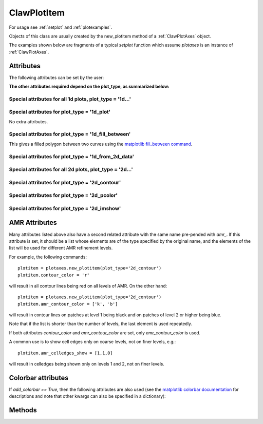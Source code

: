 .. _ClawPlotItem:

************
ClawPlotItem
************


For usage see :ref:`setplot` and :ref:`plotexamples`.

Objects of this class are usually created by the new_plotitem method of a
:ref:`ClawPlotAxes` object.

The examples shown below are fragments of a typical *setplot*
function which assume *plotaxes* is an instance of :ref:`ClawPlotAxes`.

.. seealso:: :ref:`setplot` and :ref:`plotexamples`
.. seealso:: :ref:`plotexamples`

.. class:: ClawPlotItem

Attributes
==========

The following attributes can be set by the user:

.. attribute:: plot_type : str

    Type of plot desired, one of the following:

    * '1d_plot' : one dimensional line or set of points plotted using the
      matplotlib plot command.
    * '1d_from_2d_data' : 1d plot generated from 2d data, for example as a
      slice of the data or a scatter plot of data that should be radially
      symmetric,
    * '1d_fill_between' : 1d filled plot between two variable specified by
      the attributes *plot_var* and *fill_var2*.

    * '2d_contour' : two dimensional contour plot,
    * '2d_pcolor' : two dimensional pcolor plot,
    * '2d_schlieren' : two dimensional Schlieren plot,
    * '2d_patch' : two dimensional plot of only the cell and/or patch edges, no data

.. attribute:: outdir : str or None

     Directory to find data to be plotted.  
     If None, then data comes from the outdir attribute of the parent 
     ClawPlotData item.

.. attribute:: plot_var : int or function

     If an integer, then this specifies which component of q to plot (with
     the Python convention that plot_var=0 corresponds to the first
     component).

     If a function, then this function is applied to q on each patch to
     compute the variable var that is plotted.  The signature is

     * var = plot_var(current_data)

     The :ref:`current_data` object holds data from the current frame that can be
     used to compute the variable to be plotted.  


.. attribute:: afteritem : str or function or None

     A string or function that is to be executed after plotting this item.
     If a string, this string is executed using *exec*.  If a
     function, it should be defined to have a single argument
     :ref:`current_data`.
     
     For example::

        def afteritem(current_data):

.. attribute:: afterpatch : str or function or None

     A string or function that is to be executed after plotting this item on
     each patch. (There may be more than 1 patch in an AMR calculation.)
     If a string, this string is executed using *exec*.  If a
     function, it should be defined to have a single argument
     "data", [documentation to appear!] 
     
     For example::

        def afterpatch(current_data):
            cd = current_data
	    print "On patch number %s, xlower = %s, ylower = %s" \
	          % (cd.patchno, cd.xlower, cd.ylower)
     
     would print out the patch number and lower left corner for each patch in
     a 2d computation after the patch is plotted.



.. attribute:: MappedGrid : bool

     If True, the mapping specified by the *mapc2p* attribute of the
     underlying `ClawPlotData` object should be applied to the patch before
     plotting.


.. attribute:: show : bool

     If False, plotting of this object is suppressed.



**The other attributes required depend on the plot_type, as summarized
below:**

Special attributes for all 1d plots,  plot_type = '1d...'
----------------------------------------------------------

.. attribute:: plotstyle : str

     Anything that is valid as a fmt
     group in the `matplotlib plot command
     <http://matplotlib.sourceforge.net/api/pyplot_api.html#matplotlib.pyplot.plot>`_.
     For example:

     * '-' for a solid line, '- -' for a dashed line,
     * 'o' for circles, 'x' for x's, '-o' for circles and a line,
     * 'bo' for blue circles (though if the *color* attribute is also set
       that will overrule the color in the format string).

.. attribute:: color : str

     Any matplotlib color, for example red can be specified as 'r' or 'red'
     or '[1,0,0]' or '#ff0000'.

Special attributes for plot_type = '1d_plot'
----------------------------------------------------------

No extra attributes.

Special attributes for plot_type = '1d_fill_between'
----------------------------------------------------------

This gives a filled polygon between two curves using the `matplotlib
fill_between command <http://matplotlib.sourceforge.net/api/pyplot_api.html#matplotlib.pyplot.fill_between>`_.

.. attribute:: plot_var : int or function

    as described above defines one curve,


.. attribute:: plot_var2 : int or function

    defines the second curve for the fill_between command. 
    Default is the zero function.

.. attribute:: fill_where : str or None

    defines the *where* attribute of the fill_between command.

  Example::

    plotitem = plotaxes.new_plotitem(plot_type='1d_fill_between')
    plotitem.plot_var = 0    # means use q[:,0] 

  would produce a filled curve between y=q[:,0] and y=0.  

  Example::

    plotitem = plotaxes.new_plotitem(plot_type='1d_fill_between')
    plotitem.plot_var = 0    # means use q[:,0] 
    plotitem.plot_var2 = 1

  would produce a filled curve between y=q[:,0] and y=q[:,1].
    
.. _1d_from_2d_data:

Special attributes for plot_type = '1d_from_2d_data'
------------------------------------------------------

.. attribute:: map_2d_to_1d : function

  Example:  In a 2d computation where the solution q[:,:,0] should be
  radially symmetric about (x,y)=(0,0), the following will result in a
  scatter plot of the cell values q[i,j,0] vs. the radius r(i,j)::

    def q0_vs_radius(current_data):
        # convert 2d (x,y,q) into (r,q) for scatter plot
        from numpy import sqrt
        x = current_data.x
        y = current_data.y
        r = sqrt(x**2 + y**2)
        q0 = current_data.var   # the variable specified by plot_var
        # q0 = current_data.q[:,:,0]   # would also work
        return r,q0

    plotitem = plotaxes.new_plotitem(plot_type='1d_from_2d_data')
    plotitem.plot_var = 0     # use q[:,:,0]
    plotitem.plotstyle = 'o'  # symbol not line is best for scatter plot
    plotitem.map_2d_to_1d = q0_vs_radius   # the function defined above
    
  See :ref:`current_data` for a description of the *current_data* argument.


Special attributes for all 2d plots,  plot_type = '2d...'
------------------------------------------------------------

.. attribute:: celledges_show : bool

     If True, draw the cell edges on the plot.  
     The attribute 'amr_celledges_show' should be used for AMR computations
     to specify that cell edges should be shown on some levels and not
     others. See :ref:`amr_attributes`.

.. attribute:: patchedges_show : bool

     If True, draw the edges of patches, mostly useful in AMR computations.

Special attributes for plot_type = '2d_contour'
------------------------------------------------------

.. attribute:: contour_levels : numpy array or None

     If a numpy array, the contour levels.  If None, then the next three
     attributes are used to set the levels.

.. attribute:: contour_nlevels : int

     Number of contour levels

.. attribute:: contour_min : float

     Minimum contour level

.. attribute:: contour_max : float

     Maximum contour level

.. attribute:: contour_colors : color specification

     Colors of contour lines.  Can be a single color such as 'b' or
     '#0000ff', or a colormap.

.. attribute:: amr_contour_colors : list of color specifications

     As with other attributes (see :ref:`amr_attributes` below), 
     instead of contour_colors you can specify
     *amr_contour_colors*
     to be a list of colors (or colormaps) to use on each AMR level, e.g.::
       
         amr_contour_colors = ['k','b','r']

     to use black lines on Level 1, blue on Level 2, and red for all
     subsequent levels.  This is useful since with the matplotlib contour
     plotter you will see both fine and coarse cell edges on top of one
     another in refined regions (Matplotlib lacks the required
     hidden line removal to blank out the lines from coarser patches easily.
     See also the next attributes.)

.. attribute:: contour_show : boolean

     Show the contour lines only if this attribute is true.  This is most
     commonly used in the form of the next attribute,


.. attribute:: amr_contour_show : list or tuple of booleans

     Determines whether to show the contour lines on each AMR level.  Useful
     if you only want to view the lines on the finest patches.


.. attribute:: contour_kwargs : dictionary

     Other keyword arguments for the contour command.

Special attributes for plot_type = '2d_pcolor'
-------------------------------------------------

.. attribute:: pcolor_cmap : matplotlib colormap

.. attribute:: pcolor_cmin : float

.. attribute:: pcolor_cmax : float

     In general you should specify *pcolor_cmin* and *pcolor_cmax* to
     specify the range of q values over which the colormap applies.  If they 
     are not specified they will be chosen automatically and may vary from
     frame to frame.  Also, if AMR is used, they may vary from patch to patch,
     yielding very confusing plots.

.. attribute:: add_colorbar : bool

     If True, a colorbar is added to the plot.

Special attributes for plot_type = '2d_imshow'
-------------------------------------------------

.. attribute:: imshow_cmap : matplotlib colormap

.. attribute:: imshow_cmin : float

.. attribute:: imshow_cmax : float

     In general you should specify *imshow_cmin* and *imshow_cmax* to
     specify the range of q values over which the colormap applies.  If they 
     are not specified they will be chosen automatically and may vary from
     frame to frame.  Also, if AMR is used, they may vary from patch to patch,
     yielding very confusing plots.

.. attribute:: add_colorbar : bool

     If True, a colorbar is added to the plot.

    

.. _amr_attributes:

AMR Attributes
==============

Many attributes listed above also have a second related attribute with the
same name pre-pended with *amr_*.  If this attribute is set, it should be a
list whose elements are of the type specified by the original name, and the
elements of the list will be used for different AMR refinement levels.

For example, the following commands::

    plotitem = plotaxes.new_plotitem(plot_type='2d_contour')
    plotitem.contour_color = 'r'

will result in all contour lines being red on all levels of AMR.  On the
other hand::

    plotitem = plotaxes.new_plotitem(plot_type='2d_contour')
    plotitem.amr_contour_color = ['k', 'b']

will result in contour lines on patches at level 1 being black and on
patches of level 2 or higher being blue.  

Note that if the list is shorter than the number of levels, the last element
is used repeatedly.

If both attributes *contour_color* and *amr_contour_color* are set, 
only *amr_contour_color* is used.

A common use is to show cell edges only on coarse levels, not on finer
levels, e.g.::

    plotitem.amr_celledges_show = [1,1,0]

will result in celledges being shown only on levels 1 and 2, not on finer
levels.

Colorbar attributes
===================

If `add_colorbar == True`, then the following attributes are also used
(see the `matplotlib colorbar documentation
<https://matplotlib.org/stable/api/_as_gen/matplotlib.pyplot.colorbar.html>`_
for descriptions and note that other kwargs can also be specified in a
dictionary):

.. attribute:: colorbar_shrink : float

.. attribute:: colorbar_label : str

.. attribute:: colorbar_ticks : str

.. attribute:: colorbar_tick_labels : str

.. attribute:: colorbar_extend : str

.. attribute:: colorbar_kwargs : dictionary

   Other kwargs to be passed to `colorbar`.




Methods
=======

.. method:: getframe(frameno) 

     Returns an object of class :ref:`Solution` 
     containing the solution being
     plotted by this object for frame number frameno.

.. method:: gethandle()

     Returns the handle for this item.  

